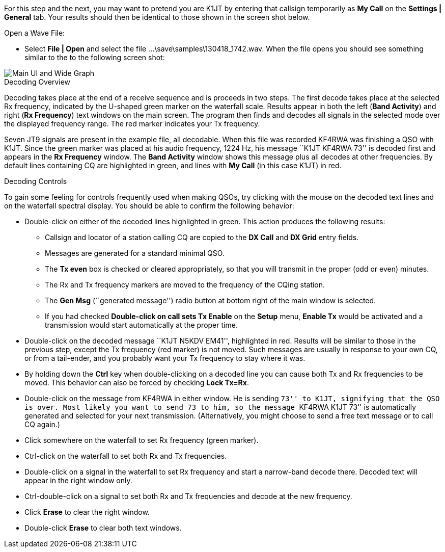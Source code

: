 // Status=review

For this step and the next, you may want to pretend you are K1JT
by entering that callsign temporarily as *My Call* on the 
*Settings | General* tab.  Your results should then be identical to
those shown in the screen shot below.

.Open a Wave File:

- Select *File | Open* and select the file
+...\save\samples\130418_1742.wav+. When the file opens you should see
something similar to the to the following screen shot:

[[X12]]
image::images/main-ui-1.5.png[align="center",alt="Main UI and Wide Graph"]

.Decoding Overview

Decoding takes place at the end of a receive sequence and is proceeds
in two steps.  The first decode takes place at the selected Rx
frequency, indicated by the U-shaped green marker on the waterfall
scale.  Results appear in both the left (*Band Activity*) and right
(*Rx Frequency*) text windows on the main screen. The program then
finds and decodes all signals in the selected mode over the displayed
frequency range. The red marker indicates your Tx frequency.

Seven JT9 signals are present in the example file, all decodable.
When this file was recorded KF4RWA was finishing a QSO with K1JT.
Since the green marker was placed at his audio frequency, 1224 Hz, his
message ``K1JT KF4RWA 73'' is decoded first and appears in the *Rx
Frequency* window. The *Band Activity* window shows this message plus
all decodes at other frequencies.  By default lines containing CQ are
highlighted in green, and lines with *My Call* (in this case K1JT) in
red.

[[X13]]
.Decoding Controls

To gain some feeling for controls frequently used when making QSOs,
try clicking with the mouse on the decoded text lines and on the
waterfall spectral display. You should be able to confirm the
following behavior:

- Double-click on either of the decoded lines highlighted in
green. This action produces the following results:

** Callsign and locator of a station calling CQ are copied to the *DX
Call* and *DX Grid* entry fields.

** Messages are generated for a standard minimal QSO.

** The *Tx even* box is checked or cleared appropriately, so that you
will transmit in the proper (odd or even) minutes.

** The Rx and Tx frequency markers are moved to the frequency of the
CQing station.

** The *Gen Msg* (``generated message'') radio button at bottom right 
of the main window is selected.

** If you had checked *Double-click on call sets Tx Enable* on the
*Setup* menu, *Enable Tx* would be activated and a transmission would
start automatically at the proper time.

- Double-click on the decoded message ``K1JT N5KDV EM41'',
highlighted in red.  Results will be similar to those in the
previous step, except the Tx frequency (red marker) is not
moved.  Such messages are usually in response to your own CQ, or from
a tail-ender, and you probably want your Tx frequency to stay where it
was.

- By holding down the *Ctrl* key when double-clicking on a decoded
line you can cause both Tx and Rx frequencies to be moved.  This
behavior can also be forced by checking *Lock Tx=Rx*.

- Double-click on the message from KF4RWA in either window. He is
sending ``73'' to K1JT, signifying that the QSO is over.  Most likely
you want to send 73 to him, so the message ``KF4RWA K1JT 73'' is
automatically generated and selected for your next transmission.
(Alternatively, you might choose to send a free text message or to
call CQ again.)

- Click somewhere on the waterfall to set Rx frequency (green marker).

- Ctrl-click on the waterfall to set both Rx and Tx frequencies.

- Double-click on a signal in the waterfall to set Rx frequency and
start a narrow-band decode there. Decoded text will appear in the
right window only.

- Ctrl-double-click on a signal to set both Rx and Tx frequencies and
decode at the new frequency.

- Click *Erase* to clear the right window. 

- Double-click *Erase* to clear both text windows.
